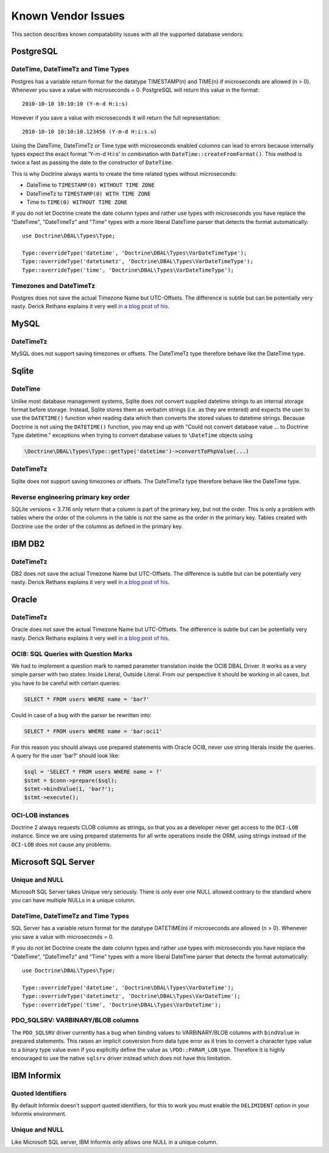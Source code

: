 Known Vendor Issues
===================

This section describes known compatability issues with all the
supported database vendors:

PostgreSQL
----------

DateTime, DateTimeTz and Time Types
~~~~~~~~~~~~~~~~~~~~~~~~~~~~~~~~~~~

Postgres has a variable return format for the datatype TIMESTAMP(n)
and TIME(n) if microseconds are allowed (n > 0). Whenever you save
a value with microseconds = 0. PostgreSQL will return this value in
the format:

::

    2010-10-10 10:10:10 (Y-m-d H:i:s)

However if you save a value with microseconds it will return the
full representation:

::

    2010-10-10 10:10:10.123456 (Y-m-d H:i:s.u)

Using the DateTime, DateTimeTz or Time type with microseconds
enabled columns can lead to errors because internally types expect
the exact format 'Y-m-d H:i:s' in combination with
``DateTime::createFromFormat()``. This method is twice a fast as
passing the date to the constructor of ``DateTime``.

This is why Doctrine always wants to create the time related types
without microseconds:


-  DateTime to ``TIMESTAMP(0) WITHOUT TIME ZONE``
-  DateTimeTz to ``TIMESTAMP(0) WITH TIME ZONE``
-  Time to ``TIME(0) WITHOUT TIME ZONE``

If you do not let Doctrine create the date column types and rather
use types with microseconds you have replace the "DateTime",
"DateTimeTz" and "Time" types with a more liberal DateTime parser
that detects the format automatically:

::

    use Doctrine\DBAL\Types\Type;

    Type::overrideType('datetime', 'Doctrine\DBAL\Types\VarDateTimeType');
    Type::overrideType('datetimetz', 'Doctrine\DBAL\Types\VarDateTimeType');
    Type::overrideType('time', 'Doctrine\DBAL\Types\VarDateTimeType');

Timezones and DateTimeTz
~~~~~~~~~~~~~~~~~~~~~~~~

Postgres does not save the actual Timezone Name but UTC-Offsets.
The difference is subtle but can be potentially very nasty. Derick
Rethans explains it very well
`in a blog post of his <http://derickrethans.nl/storing-date-time-in-database.html>`_.

MySQL
-----

DateTimeTz
~~~~~~~~~~

MySQL does not support saving timezones or offsets. The DateTimeTz
type therefore behave like the DateTime type.

Sqlite
------

DateTime
~~~~~~~~~~

Unlike most database management systems, Sqlite does not convert supplied
datetime strings to an internal storage format before storage. Instead, Sqlite
stores them as verbatim strings (i.e. as they are entered) and expects the user
to use the ``DATETIME()`` function when reading data which then converts the
stored values to datetime strings.
Because Doctrine is not using the ``DATETIME()`` function, you may end up with
"Could not convert database value ... to Doctrine Type datetime." exceptions
when trying to convert database values to ``\DateTime`` objects using

.. code-block:: php

    \Doctrine\DBAL\Types\Type::getType('datetime')->convertToPhpValue(...)

DateTimeTz
~~~~~~~~~~

Sqlite does not support saving timezones or offsets. The DateTimeTz
type therefore behave like the DateTime type.

Reverse engineering primary key order
~~~~~~~~~~~~~~~~~~~~~~~~~~~~~~~~~~~~~
SQLite versions < 3.7.16 only return that a column is part of the primary key,
but not the order. This is only a problem with tables where the order of the
columns in the table is not the same as the order in the primary key. Tables
created with Doctrine use the order of the columns as defined in the primary
key.

IBM DB2
-------

DateTimeTz
~~~~~~~~~~

DB2 does not save the actual Timezone Name but UTC-Offsets. The
difference is subtle but can be potentially very nasty. Derick
Rethans explains it very well
`in a blog post of his <http://derickrethans.nl/storing-date-time-in-database.html>`_.

Oracle
------

DateTimeTz
~~~~~~~~~~

Oracle does not save the actual Timezone Name but UTC-Offsets. The
difference is subtle but can be potentially very nasty. Derick
Rethans explains it very well
`in a blog post of his <http://derickrethans.nl/storing-date-time-in-database.html>`_.

OCI8: SQL Queries with Question Marks
~~~~~~~~~~~~~~~~~~~~~~~~~~~~~~~~~~~~~

We had to implement a question mark to named parameter translation
inside the OCI8 DBAL Driver. It works as a very simple parser with two states: Inside Literal, Outside Literal.
From our perspective it should be working in all cases, but you have to be careful with certain
queries:

.. code-block:: sql

    SELECT * FROM users WHERE name = 'bar?'

Could in case of a bug with the parser be rewritten into:

.. code-block:: sql

    SELECT * FROM users WHERE name = 'bar:oci1'

For this reason you should always use prepared statements with
Oracle OCI8, never use string literals inside the queries. A query
for the user 'bar?' should look like:

.. code-block:: php

    $sql = 'SELECT * FROM users WHERE name = ?'
    $stmt = $conn->prepare($sql);
    $stmt->bindValue(1, 'bar?');
    $stmt->execute();

OCI-LOB instances
~~~~~~~~~~~~~~~~~

Doctrine 2 always requests CLOB columns as strings, so that you as
a developer never get access to the ``OCI-LOB`` instance. Since we
are using prepared statements for all write operations inside the
ORM, using strings instead of the ``OCI-LOB`` does not cause any
problems.

Microsoft SQL Server
--------------------

Unique and NULL
~~~~~~~~~~~~~~~

Microsoft SQL Server takes Unique very seriously. There is only
ever one NULL allowed contrary to the standard where you can have
multiple NULLs in a unique column.

DateTime, DateTimeTz and Time Types
~~~~~~~~~~~~~~~~~~~~~~~~~~~~~~~~~~~

SQL Server has a variable return format for the datatype DATETIME(n)
if microseconds are allowed (n > 0). Whenever you save
a value with microseconds = 0.

If you do not let Doctrine create the date column types and rather
use types with microseconds you have replace the "DateTime",
"DateTimeTz" and "Time" types with a more liberal DateTime parser
that detects the format automatically:

::

    use Doctrine\DBAL\Types\Type;

    Type::overrideType('datetime', 'Doctrine\DBAL\Types\VarDateTime');
    Type::overrideType('datetimetz', 'Doctrine\DBAL\Types\VarDateTime');
    Type::overrideType('time', 'Doctrine\DBAL\Types\VarDateTime');

PDO_SQLSRV: VARBINARY/BLOB columns
~~~~~~~~~~~~~~~~~~~~~~~~~~~~~~~~~~

The ``PDO_SQLSRV`` driver currently has a bug when binding values to
VARBINARY/BLOB columns with ``bindValue`` in prepared statements.
This raises an implicit conversion from data type error as it tries
to convert a character type value to a binary type value even if
you explicitly define the value as ``\PDO::PARAM_LOB`` type.
Therefore it is highly encouraged to use the native ``sqlsrv``
driver instead which does not have this limitation.

IBM Informix
--------------------

Quoted Identifiers
~~~~~~~~~~~~~~~~~~

By default Informix doesn't support quoted identifiers, for this to
work you must enable the ``DELIMIDENT`` option in your Informix environment.


Unique and NULL
~~~~~~~~~~~~~~~

Like Microsoft SQL server, IBM Informix only allows one NULL in a unique column.
